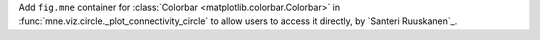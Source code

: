 Add ``fig.mne`` container for :class:`Colorbar <matplotlib.colorbar.Colorbar>` in :func:`mne.viz.circle._plot_connectivity_circle` to allow users to access it directly, by `Santeri Ruuskanen`_.